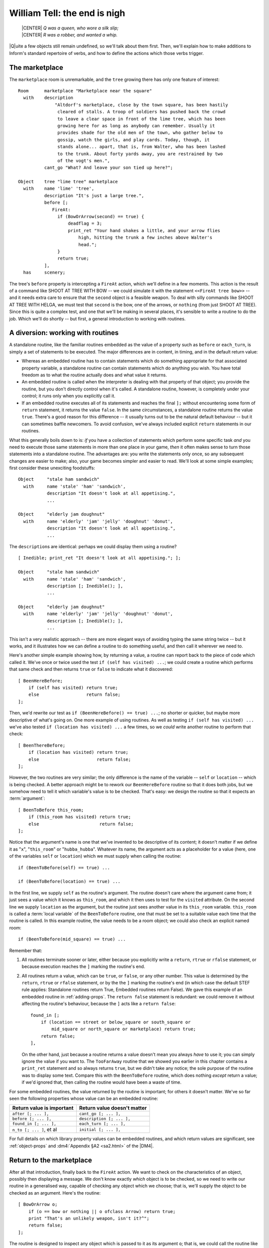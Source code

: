 ===============================
 William Tell: the end is nigh
===============================

.. highlight:: inform

.. epigraph::

   | |CENTER| *Q was a queen, who wore a silk slip;*
   | |CENTER| *R was a robber, and wanted a whip.*

.. only:: html

   .. image:: /images/picQ.png
      :align: left

|Q|\uite a few objects still remain undefined, so we'll talk about them
first.  Then, we'll explain how to make additions to Inform's standard
repertoire of verbs, and how to define the actions which those verbs
trigger.

The marketplace
===============

The ``marketplace`` room is unremarkable, and the ``tree`` growing there
has only one feature of interest::

   Room      marketplace "Marketplace near the square"
     with    description
		 "Altdorf's marketplace, close by the town square, has been hastily
		  cleared of stalls. A troop of soldiers has pushed back the crowd
		  to leave a clear space in front of the lime tree, which has been
		  growing here for as long as anybody can remember. Usually it
		  provides shade for the old men of the town, who gather below to
		  gossip, watch the girls, and play cards. Today, though, it
		  stands alone... apart, that is, from Walter, who has been lashed
		  to the trunk. About forty yards away, you are restrained by two
		  of the vogt's men.",
	     cant_go "What? And leave your son tied up here?";

   Object    tree "lime tree" marketplace
     with    name 'lime' 'tree',
	     description "It's just a large tree.",
	     before [;
		FireAt:
		  if (BowOrArrow(second) == true) {
		      deadflag = 3;
		      print_ret "Your hand shakes a little, and your arrow flies
			  high, hitting the trunk a few inches above Walter's
			  head.";
		  }
		  return true;
	     ],
     has     scenery;

The tree's ``before`` property is intercepting a ``FireAt`` action, which
we'll define in a few moments.  This action is the result of a command like
SHOOT AT TREE WITH BOW -- we could simulate it with the statement
``<<FireAt tree bow>>`` -- and it needs extra care to ensure that the
``second`` object is a feasible weapon.  To deal with silly commands like
SHOOT AT TREE WITH HELGA, we must test that ``second`` is the bow, one of
the arrows, or ``nothing`` (from just SHOOT AT TREE).  Since this is quite
a complex test, and one that we'll be making in several places, it's
sensible to write a routine to do the job.  Which we'll do shortly -- but
first, a general introduction to working with routines.

.. _working-with-routines:

A diversion: working with routines
==================================

A standalone routine, like the familiar routines embedded as the value of a
property such as ``before`` or ``each_turn``, is simply a set of statements
to be executed.  The major differences are in content, in timing, and in
the default return value:

* Whereas an embedded routine has to contain statements which do something
  appropriate for that associated property variable, a standalone routine
  can contain statements which do anything you wish.  You have total
  freedom as to what the routine actually does and what value it returns.

* An embedded routine is called when the interpreter is dealing with that
  property of that object; you provide the routine, but you don't directly
  control when it's called.  A standalone routine, however, is completely
  under your control; it runs only when you explicitly call it.

* If an embedded routine executes all of its statements and reaches the
  final ``];`` without encountering some form of ``return`` statement, it
  returns the value ``false``.  In the same circumstances, a standalone
  routine returns the value ``true``.  There's a good reason for this
  difference -- it usually turns out to be the natural default behaviour --
  but it can sometimes baffle newcomers.  To avoid confusion, we've always
  included explicit ``return`` statements in our routines.

What this generally boils down to is: *if* you have a collection of
statements which perform some specific task *and* you need to execute those
same statements in more than one place in your game, *then* it often makes
sense to turn those statements into a standalone routine.  The advantages
are: you write the statements only once, so any subsequent changes are
easier to make; also, your game becomes simpler and easier to read.  We'll
look at some simple examples; first consider these unexciting foodstuffs::

   Object     "stale ham sandwich"
     with     name 'stale' 'ham' 'sandwich',
	      description "It doesn't look at all appetising.",
	      ...

   Object     "elderly jam doughnut"
     with     name 'elderly' 'jam' 'jelly' 'doughnut' 'donut',
	      description "It doesn't look at all appetising.",
	      ...

The ``description``\s are identical: perhaps we could display them using a
routine?  ::

   [ Inedible; print_ret "It doesn't look at all appetising."; ];

   Object     "stale ham sandwich"
     with     name 'stale' 'ham' 'sandwich',
	      description [; Inedible(); ],
	      ...

   Object     "elderly jam doughnut"
     with     name 'elderly' 'jam' 'jelly' 'doughnut' 'donut',
	      description [; Inedible(); ],
	      ...

This isn't a very realistic approach -- there are more elegant ways of
avoiding typing the same string twice -- but it works, and it illustrates
how we can define a routine to do something useful, and then call it
wherever we need to.

Here's another simple example showing how, by returning a value, a routine
can report back to the piece of code which called it.  We've once or twice
used the test ``if (self has visited) ...``; we could create a routine
which performs that same check and then returns ``true`` or ``false`` to
indicate what it discovered::

    [ BeenHereBefore;
        if (self has visited) return true;
        else                  return false;
    ];

Then, we'd rewrite our test as ``if (BeenHereBefore() == true) ...``; no
shorter or quicker, but maybe more descriptive of what's going on.  One
more example of using routines.  As well as testing ``if (self has visited)
...`` we've also tested ``if (location has visited) ...`` a few times, so
we *could* write another routine to perform that check::

    [ BeenThereBefore;
        if (location has visited) return true;
        else                      return false;
    ];

However, the two routines are very similar; the only difference is the name
of the variable -- ``self`` or ``location`` -- which is being checked.  A
better approach might be to rework our ``BeenHereBefore`` routine so that
it does both jobs, but we somehow need to tell it which variable's value is
to be checked.  That's easy: we design the routine so that it expects an
:term:`argument`::

    [ BeenToBefore this_room;
        if (this_room has visited) return true;
        else                       return false;
    ];

Notice that the argument's name is one that we've invented to be
descriptive of its content; it doesn't matter if we define it as "``x``",
"``this_room``" or "``hubba_hubba``".  Whatever its name, the argument acts
as a placeholder for a value (here, one of the variables ``self`` or
``location``) which we must supply when calling the routine::

    if (BeenToBefore(self) == true) ...

    if (BeenToBefore(location) == true) ...

In the first line, we supply ``self`` as the routine's argument.  The
routine doesn't care where the argument came from; it just sees a value
which it knows as ``this_room``, and which it then uses to test for the
``visited`` attribute.  On the second line we supply ``location`` as the
argument, but the routine just sees another value in its ``this_room``
variable.  ``this_room`` is called a :term:`local variable` of the
``BeenToBefore`` routine, one that must be set to a suitable value each
time that the routine is called.  In this example routine, the value needs
to be a room object; we could also check an explicit named room::

    if (BeenToBefore(mid_square) == true) ...

Remember that:

#. All routines terminate sooner or later, either because you explicitly
   write a ``return``, ``rtrue`` or ``rfalse`` statement, or because
   execution reaches the ``]`` marking the routine's end.

#. All routines return a value, which can be ``true``, or ``false``, or any
   other number.  This value is determined by the ``return``, ``rtrue`` or
   ``rfalse`` statement, or by the the ``]`` marking the routine's end (in
   which case the default STEF rule applies: Standalone routines return
   True, Embedded routines return False).  We gave this example of an
   embedded routine in :ref:`adding-props`.  The ``return false`` statement
   is redundant: we could remove it without affecting the routine's
   behaviour, because the ``]`` acts like a ``return false``::

	found_in [;
	    if (location == street or below_square or south_square or
		mid_square or north_square or marketplace) return true;
	    return false;
	],

   On the other hand, just because a routine returns a value doesn't mean
   you always *have* to use it; you can simply ignore the value if you want
   to.  The ``TooFarAway`` routine that we showed you earlier in this
   chapter contains a ``print_ret`` statement and so always returns
   ``true``, but we didn't take any notice; the sole purpose of the routine
   was to display some text.  Compare this with the ``BeenToBefore``
   routine, which does nothing *except* return a value; if we'd ignored
   that, then calling the routine would have been a waste of time.

For some embedded routines, the value returned by the routine is important;
for others it doesn't matter.  We've so far seen the following properties
whose value can be an embedded routine:

=========================   ===========================
Return value is important   Return value doesn't matter
=========================   ===========================
``after [; ... ],``         ``cant_go [; ... ],``
``before [; ... ],``        ``description [; ... ],``
``found_in [; ... ],``      ``each_turn [; ... ],``
``n_to [; ... ]``, et al    ``initial [; ... ],``
=========================   ===========================

For full details on which library property values can be embedded routines,
and which return values are significant, see :ref:`object-props` and
:dm4:`Appendix §A2 <sa2.html>` of the |DM4|.

Return to the marketplace
=========================

After all that introduction, finally back to the ``FireAt`` action.  We
want to check on the characteristics of an object, possibly then displaying
a message.  We don't know exactly *which* object is to be checked, so we
need to write our routine in a generalised way, capable of checking any
object which we choose; that is, we'll supply the object to be checked as
an argument.  Here's the routine::

     [ BowOrArrow o;
         if (o == bow or nothing || o ofclass Arrow) return true;
         print "That's an unlikely weapon, isn't it?^";
         return false;
     ];

The routine is designed to inspect any object which is passed to it as its
argument ``o``; that is, we could call the routine like this::

     BowOrArrow(stallholder)
     BowOrArrow(tree)
     BowOrArrow(bow)

Given the ``bow`` object, or any object which we defined as class
``Arrow``, it will silently ``return true`` to signify agreement that this
object can be fired.  However, given an object like Helga, the apple or the
tree, it will print a message and ``return false`` to signify that this
object is not a suitable weapon.  The test that we make is::

     if (o == bow or nothing || o ofclass Arrow) ...

which is merely a slightly shorter way of saying this::

     if (o == bow || o == nothing || o ofclass Arrow) ...

The result is that we ask three questions: Is ``o`` the ``bow`` object?
*Or* is it ``nothing``?  Or, using the ``ofclass`` test, is it any object
which is a member of the ``Arrow`` class?

What this means is that the value returned by the call ``BowOrArrow(bow)``
is ``true``, while the value returned by the call ``BowOrArrow(tree)`` is
``false``.  Or, more generally, the value returned by the call
``BowOrArrow(second)`` will be either ``true`` or ``false``, depending on
the characteristics of the object defined by the value of the variable
``second``.  So, we can write this set of statements in an object's
``before`` property::

     if (BowOrArrow(second) == true) {
         This object deals with having an arrow fired at it
     }
     return true;

and the effect is either

* ``second`` is a weapon: ``BowOrArrow`` displays nothing and returns a
  value of ``true``, the ``if`` statement reacts to that value and executes
  the following statements to produce an appropriate response to the
  fast-approaching arrow; or

* ``second`` isn't a weapon: ``BowOrArrow`` displays a standard "don't be
  silly" message and returns a value of ``false``, the ``if`` statement
  reacts to that value and ignores the following statements.  Then

* in both cases, the ``return true`` statement terminates the object's
  interception of the ``FireAt`` action.

That whole ``BowOrArrow()`` bit was rather complex, but the rest of the
``FireAt`` action is straightforward.  Once the tree has determined that
it's being shot at by something sensible, it can just set ``deadflag`` to 3
-- the "You have screwed up" ending, display a message, and be done.

Gessler the governor
====================

There's nothing in Gessler's definition that we haven't already encountered::

   NPC      governor "governor" marketplace
     with   name 'governor' 'vogt' 'Hermann' 'Gessler',
            description
                 "Short, stout but with a thin, mean face, Gessler relishes the
                   power he holds over the local community.",
            initial [;
                 print "Gessler is watching from a safe distance,
                      a sneer on his face.^";
                 if (location hasnt visited)
                      print_ret "^~It appears that you need to be taught a lesson,
                          fool. Nobody shall pass through the square without paying
                          homage to His Imperial Highness Albert; nobody, hear me?
                          I could have you beheaded for treason, but I'm going to
                          be lenient. If you should be so foolish again, you can
                          expect no mercy, but this time, I'll let you go free...
                          just as soon as you demonstrate your archery skills by
                          hitting this apple from where you stand. That shouldn't
                          prove too difficult; here, sergeant, catch. Balance it on
                          the little bastard's head.~";
            ],
            life [;
               Talk:
                 print_ret "You cannot bring yourself to speak to him.";
            ],
            before [;
               FireAt:
                 if (BowOrArrow(second) == true) {
                      deadflag = 3;
                      print_ret "Before the startled soldiers can react, you turn
                          and fire at Gessler; your arrow pierces his heart,
                          and he dies messily. A gasp, and then a cheer,
                          goes up from the crowd.";
                 }
                 return true;
            ],
     has    male;

Like most NPCs, Gessler has a ``life`` property which deals with actions
applicable only to animate objects.  This one responds merely to ``Talk``
(as in TALK TO THE GOVERNOR).

Walter and the apple
====================

Since he's been with you throughout, it's really about time we defined
Walter::

  NPC      son "your son"
    with   name 'son' 'your' 'boy' 'lad' 'Walter',
           description [;
                if (location == marketplace)
                    print_ret "He stares at you, trying to appear brave and
                        remain still. His arms are pulled back and tied behind
                        the trunk, and the apple nestles amid his blond hair.";
                else
                    print_ret "A quiet, blond lad of eight summers, he's fast
                        learning the ways of mountain folk.";
           ],
           life [;
              Give:
                score = score + 1;
                move noun to self;
                print_ret "~Thank you, Papa.~";
              Talk:
                if (location == marketplace)
                    print_ret "~Stay calm, my son, and trust in God.~";
                else
                    print_ret "You point out a few interesting sights.";
           ],
           before [;
              Examine,Listen,Salute,Talk:
                return false;
              FireAt:
                if (location == marketplace) {
                    if (BowOrArrow(second) == true) {
                        deadflag = 3;
                        print_ret "Oops! Surely you didn't mean to do that?";
                    }
                    return true;
                }
                else
                    return false;
              default:
                if (location == marketplace)
                    print_ret "Your guards won't permit it.";
                else
                    return false;
           ],
           found_in [; return true; ],
    has    male proper scenery transparent;

His attributes are ``male`` (he's your son, after all), ``proper`` (so the
interpreter doesn't mention "the your son"), ``scenery`` (so he's not
listed in every room description), and ``transparent`` (because you see
right through him).  No, that's wrong: a ``transparent`` object isn't made
of glass; it's one whose possessions are visible to you.  We've done that
because we'd still like to be able to EXAMINE APPLE even when Walter is
carrying it.  Without the ``transparent`` attribute, it would be as though
the apple was in his pocket or otherwise out of sight; the interpreter
would reply "You can't see any such thing".

Walter has a ``found_in`` property which automatically moves him to the
player's location on each turn.  We can get away with this because in such
a short and simple game, he does indeed follow you everywhere.  In a more
realistic model world, NPCs often move around independently, but we don't
need such complexity here.

Several of Walter's properties test whether ``(location == marketplace)``;
that is, is the player (and hence Walter) currently in that room?  The
events in the marketplace are such that specialised responses are more
appropriate there than our standard ones.

Walter's ``life`` property responds to ``Give`` (as in GIVE APPLE TO
WALTER) and Talk (as in TALK TO YOUR SON); during ``Give``, we increment
the library variable ``score``, thus rewarding the player's generous good
nature.  His ``before`` property is perhaps a little confusing.  It's
saying:

#. The ``Examine``, ``Listen``, ``Salute`` and ``Talk`` actions are always
   available (a ``Talk`` action then gets passed to Walter's ``life``
   property).

#. The ``FireAt`` action is permitted in the ``marketplace``, albeit with
   unfortunate results.  Elsewhere, it triggers the standard ``FireAt``
   response of "Unthinkable!"

#. All other actions are prevented in the ``marketplace``, and allowed to
   run their standard course (thanks to the ``return false``) elsewhere.

The apple's moment of glory has arrived!  Its ``before`` property responds
to the ``FireAt`` action by setting ``deadflag`` to 2.  When that happens,
the game is over; the player has won. ::

  Object   apple "apple"
    with   name 'apple',
           description [;
                if (location == marketplace)
                    print_ret "At this distance you can barely see it.";
                else
                    print_ret "The apple is blotchy green and brown.";
           ],
           before [;
              Drop:
                print_ret "An apple is worth quite a bit --
                    better hang on to it.";
              Eat:
                print_ret "Helga intended it for Walter...";
              FireAt:
                if (location == marketplace) {
                    if (BowOrArrow(second) == true) {
                        score = score + 1;
                        deadflag = 2;
                        print_ret "Slowly and steadily, you place an arrow in
                            the bow, draw back the string, and take aim with
                            more care than ever in your life. Holding your
                            breath, unblinking, fearful, you release the
                            arrow. It flies across the square towards your
                            son, and drives the apple against the trunk of
                            the tree. The crowd erupts with joy;
                            Gessler looks distinctly disappointed.";
                    }
                    return true;
                }
                else
                    return false;
           ];

And with that, we've defined all of the objects.  In doing so, we've added
a whole load of new nouns and adjectives to the game's dictionary, but no
verbs.  That's the final task.

.. _verbs:

Verbs, verbs, verbs
===================

The Inform library delivers a standard set of nearly a hundred actions
which players can perform; around twenty of those are "meta-actions" (like
SAVE and QUIT) aimed at the interpreter itself, and the remainder operate
within the model world.  Having such a large starting set is a great
blessing; it means that many of the actions which players might attempt are
already catered for, either by the interpreter doing something useful, or
by explaining why it's unable to.  Nevertheless, most games find the need
to define additional actions, and "William Tell" is no exception.  We'll be
adding four actions of our own: ``Untie``, ``Salute``, ``FireAt`` and
``Talk``.

.. rubric:: Untie

It's not the most useful action, but it is the simplest.  In the
marketplace, when Walter is lashed to the tree, it's possible that players
might be tempted to try to UNTIE WALTER; unlikely, but as we've said
before, anticipating the improbable is part of the craft of IF.  For this,
and for all new actions, two things are required.  We need a grammar
definition, spelling out the structure of the English sentences which we're
prepared to accept::

      Verb 'untie' 'unfasten' 'unfix' 'free' 'release'
          * noun                          -> Untie;

and we need a routine to handle the action in the default situation (where
the action isn't intercepted by an object's ``before`` property). ::

      [ UntieSub; print_ret "You really shouldn't try that."; ];

The grammar is less complex than it perhaps at first appears:

#. The English verbs UNTIE, UNFASTEN, UNFIX, FREE and RELEASE are
   synonymous.

#. The asterisk ``*`` indicates the start of a pattern defining what
   word(s) might follow the verb.

#. In this example, there's only one pattern: the "``noun``" token
   represents an object which is currently in scope -- in the same room as
   the player.

#. The ``->`` indicates an action to be triggered.

#. If players type something that matches the pattern -- one of those five
   verbs followed by an object in scope -- the interpreter triggers an
   ``Untie`` action, which by default is handled by a routine having the
   same name as the action, with ``Sub`` appended.  In this example, that's
   the ``UntieSub`` routine.

#. The grammar is laid out this way just to make it easier to read.  All those
   spaces aren't important; we could equally have typed::

       Verb 'untie' 'unfasten' 'unfix' 'free' 'release' * noun -> Untie;

We can illustrate how this works in the Altdorf street:

.. code-block:: transcript

   A street in Altdorf
   The narrow street runs north towards the town square. Local folk are pouring
   into the town through the gate to the south, shouting greetings, offering
   produce for sale, exchanging news, enquiring with exaggerated disbelief about
   the prices of the goods displayed by merchants whose stalls make progress even
   more difficult.

   "Stay close to me, son," you say, "or you'll get lost among all these people."

   >UNTIE
   What do you want to untie?

   >UNFASTEN THE DOG
   You can't see any such thing.

   >UNTIE THE PEOPLE
   You don't need to worry about the local people.

   >UNFIX YOUR SON
   You really shouldn't try that.

The illustration shows four attempted usages of the new action.  In the
first, the player omits to mention an object; the interpreter knows (from
that ``noun`` in the grammar which implies that the action needs a direct
object) that something is missing, so it issues a helpful prompt.  In the
second, the player mentions an object that isn't in scope (in fact, there's
no dog anywhere in the game, but the interpreter isn't about to give *that*
away to the player).  In the third, the object is in scope, but its
``before`` property intercepts the ``Untie`` action (and indeed, since this
object is of the class ``Prop``, all actions apart from ``Examine``) to
display a customised rejection message.  Finally, the fourth usage refers
to an object which *doesn't* intercept the action, so the interpreter calls
the default action handler -- ``UntieSub`` -- which displays a
general-purpose refusal to perform the action.

The principles presented here are those that you should generally employ:
write a generic action handler which either refuses to do anything (see,
for example SQUASH or HIT), or performs the action without affecting the
state of the model world (see, for example, JUMP or WAVE); then, intercept
that non-action (generally using a ``before`` property) for those objects
which might make a legitimate target for the action, and instead provide a
more specific response, either performing or rejecting the action.

In the case of ``Untie``, there are no objects which can be untied in this
game, so we always generate a refusal of some sort.

.. rubric:: Salute

The next action is ``Salute``, provided in case Wilhelm chooses to defer to
the hat on the pole.  Here's the default action handler::

     [ SaluteSub;
         if (noun has animate) print_ret (The) noun, " acknowledges you.";
         print_ret (The) noun, " takes no notice.";
     ];

You'll notice that this is slightly more intelligent than our ``Untie``
handler, since it produces different responses depending on whether the
object being saluted -- stored in the ``noun`` variable -- is ``animate``
or not.  But it's basically doing the same job.  And here's the grammar::

     Verb 'bow' 'nod' 'kowtow' 'genuflect'
         * 'at'/'to'/'towards' noun      -> Salute;

     Verb 'salute' 'greet' 'acknowledge'
         * noun                          -> Salute;

This grammar says that:

#. The English verbs BOW, NOD, KOWTOW, GENUFLECT, SALUTE, GREET and
   ACKNOWLEDGE are synonymous.

#. The first four (but not the last three) can then be followed by any of
   the prepositions AT, TO or TOWARDS: words in apostrophes ``'...'`` are
   matched literally, with the slash ``/`` separating alternatives.

#. After that comes the name of an object which is currently in scope -- in
   the same room as the player.

#. If players type something that matches one of those patterns, the
   interpreter triggers a ``Salute`` action, which by default is dealt with
   by the ``SaluteSub`` routine.

So, we're allowing BOW AT HAT and KOWTOW TOWARDS HAT, but not simply NOD
HAT.  We're allowing SALUTE HAT but not GREET TO HAT.  It's not perfect,
but it's a fair attempt at defining some new verbs to handle salutation.

But suppose that we think of still other ways in which players might
attempt this (remember, they don't know which verbs we've defined; they're
just stabbing in the dark, trying out things that seem as though they ought
to work).  How about PAY HOMAGE TO HAT, or maybe WAVE AT HAT?  They sound
pretty reasonable, don't they?  Except that, if we'd written::

    Verb 'bow' 'nod' 'kowtow' 'genuflect' 'wave'
        * 'at'/'to'/'towards' noun      -> Salute;

we'd have caused a compilation error: two different verb definitions refer
to "wave".  ``Grammar.h``, one of the library files whose contents a
beginner might find useful to study, contains these lines::

    Verb 'give' 'pay' 'offer' 'feed'
        * held 'to' creature              -> Give
        * creature held                   -> Give reverse
        * 'over' held 'to' creature       -> Give;

    Verb 'wave'
        *                                 -> WaveHands
        * noun                            -> Wave;

The problem is that the verbs PAY and WAVE are already defined by the
library, and Inform's rule is that a verb can appear in only one ``Verb``
definition.  The wrong solution: edit ``Grammar.h`` to *physically* add
lines to the existing definitions (it's almost never a good idea to make
changes to the standard library files).  The right solution: use ``Extend``
to *logically* add those lines.  If we write this in our source file::

    Extend 'give'
        * 'homage' 'to' noun              -> Salute;

    Extend 'wave'
        * 'at' noun                       -> Salute;

then the effect is exactly as if we'd edited ``Grammar.h`` to read like
this::

    Verb 'give' 'pay' 'offer' 'feed'
        * held 'to' creature             ->   Give
        * creature held                  ->   Give reverse
        * 'over' held 'to' creature      ->   Give
        * 'homage' 'to' noun             ->   Salute;

    Verb 'wave'
        *                                -> WaveHands
        * noun                           -> Wave
        * 'at' noun                      -> Salute;

and now players can PAY (or GIVE, or OFFER) HOMAGE to any object.  (Because
GIVE, PAY, OFFER and FEED are defined as synonyms, players can also FEED
HOMAGE, but it's unlikely that anybody will notice this minor aberration;
players are usually too busy trying to figure out *logical* possibilities.)

.. rubric:: FireAt

As usual, we'll first show you the default handler for this action::

     [ FireAtSub;
         if (noun == nothing)
             print_ret "What, just fire off an arrow at random?";
         if (BowOrArrow(second) == true)
             print_ret "Unthinkable!";
     ];

.. note::

   Some designers frown on the use of a rhetorical question like that,
   since it may provoke a reply from the player.  Admittedly the default
   response from YES and NO covers the situation, but it might be better
   design practice to reword the message as a statement rather than a
   question.

Here is the associated grammar::

     Verb 'fire' 'shoot' 'aim'
         *                                ->   FireAt
         * noun                           ->   FireAt
         * 'at' noun                      ->   FireAt
         * 'at' noun 'with' noun          ->   FireAt
         * noun 'with' noun               ->   FireAt
         * noun 'at' noun                 ->   FireAt reverse;

This is the most complex grammar that we'll write, and the first one
offering several different options for the words which follow the initial
verb.  The first line of grammar::

         *                                -> FireAt

is going to let us type FIRE (or SHOOT, or AIM) by itself.  The second
line::

         * noun                           -> FireAt

supports FIRE BOW or FIRE ARROW (or something less sensible like
FIRE TREE).  The third line::

         * 'at' noun                      -> FireAt

accepts FIRE AT APPLE, FIRE AT TREE, and so on.  Note that there's only one
semicolon in all of the grammar, right at the very end.

The first two statements in ``FireAtSub`` deal with the first line of
grammar: FIRE (or SHOOT, or AIM) by itself.  If the player types just that,
both ``noun`` and ``second`` will contain ``nothing``, so we reject the
attempt with the "at random?" message.  Otherwise, we've got at least a
``noun`` value, and possibly a ``second`` value also, so we make our
standard check that ``second`` is something that can be fired, and then
reject the attempt with the "Unthinkable!"  message.

There are a couple of reasons why you might find this grammar a bit tricky.
The first is that on some lines the word ``noun`` appears twice: you need
to remember that in this context ``noun`` is a parsing token which matches
any single object visible to the player.  Thus, the line::

     * 'at' noun 'with' noun        -> FireAt

is matching FIRE AT :samp:`{some_visible_target}` WITH
:samp:`{some_visible_weapon}`; perhaps confusingly, the value of the target
object is then stored in variable ``noun``, and the value of the weapon
object in variable ``second``.

The second difficulty may be the final grammar line.  Whereas on the
preceding lines, the first ``noun`` matches a target object and the second
``noun``, if present, matches a weapon object, that final line matches FIRE
:samp:`{some_visible_weapon}` AT :samp:`{some_visible_target}` -- the two
objects are mentioned in the wrong sequence.  If we did nothing, our
``FireAtSub`` would get pretty confused at this point, but we can swap the
two objects back into the expected order by adding that ``reverse`` keyword
at the end of the line, and then ``FireAtSub`` will work the same in all
cases.

Before leaving the ``FireAt`` action, we'll add one more piece of grammar::

      Extend 'attack' replace
          * noun                          -> FireAt;

This uses the ``Extend`` directive which we've just met, this time with a
``replace`` keyword.  The effect is to substitute the new grammar defined
here for that contained in ``Grammar.h``, so that ATTACK, KILL, MURDER and
all the other violent synonyms now trigger our ``FireAt`` action instead of
the Library's standard ``Attack`` action.  We're doing this so that, in the
Marketplace, KILL GESSLER and MURDER WALTER have the same unfortunate
results as FIRE AT GESSLER and SHOOT WALTER.

.. rubric:: Talk

The final action that we define -- ``Talk`` -- provides a simple system of
canned conversation, a low-key replacement for the standard ``Answer``,
``Ask`` and ``Tell`` actions.  The default ``TalkSub`` handler is closely
based on ``TellSub`` (defined in library file ``verblibm.h``, should you be
curious), and does three things:

#. Deals with TALK TO ME or TALK TO MYSELF.

#. Checks (a) whether the creature being talked to has a ``life``
   property, (b) whether that property is prepared to process a ``Talk``
   action, and (c) if the ``Talk`` processing returns ``true``.  If all
   three checks succeed then ``TalkSub`` need do nothing more; if one or
   more of them fails then ``TalkSub`` simply...

#. Displays a general "nothing to say" refusal to talk. ::

     [ TalkSub;
         if (noun == player) print_ret "Nothing you hear surprises you.";
         if (RunLife(noun,##Talk) ~= false) return;
         print_ret "At the moment, you can't think of anything to say.";
     ];

   .. note::

      That second condition ``(RunLife(noun,##Talk) ~= false)`` is a bit of
      a stumbling block, since it uses ``RunLife`` -- an undocumented
      internal library routine -- to offer the ``Talk`` action to the NPC's
      ``life`` property.  We've decided to use it in exactly the same way
      as the ``Tell`` action does, without worrying too much about how it
      works (though it looks as though ``RunLife`` returns some ``true``
      value if the ``life`` property has intercepted the action, ``false``
      if it hasn't).  The ``~=`` operator means "not equal to".

The grammar is straightforward::

     Verb 'talk' 't//' 'converse' 'chat' 'gossip'
         * 'to'/'with' creature          -> Talk
         * creature                      -> Talk;

Notice the use of ``'t//'`` to define T as a synonym for TALK, another way
to make life a little easier for the player.  (Actually, doing this
introduces a minor problem: if the player types just T then the library
prompts "Whom do you want to t to?"  The fix for this involves enhancing an
internal library routine called ``LanguageVerb`` -- not complex, but a
little too heavy for our second game.)

Here's the simplest ``Talk`` handler that we've seen -- it's from Gessler
the governor.  Any attempt to TALK TO GESSLER will provoke "You cannot
bring yourself to speak to him". ::

     life [;
         Talk: print_ret "You cannot bring yourself to speak to him.";
     ],

Walter's ``Talk`` handler is only slightly more involved::

     life [;
         Talk:
             if (location == marketplace)
                 print_ret "~Stay calm, my son, and trust in God.~";
         print_ret "You point out a few interesting sights.";
     ],

And Helga's is the most sophisticated (though that isn't saying much)::

   times_spoken_to 0,         ! for counting the conversation topics
   life [;
      Talk:
        self.times_spoken_to = self.times_spoken_to + 1;
        switch (self.times_spoken_to) {
          1: score = score + 1;
             print_ret "You warmly thank Helga for the apple.";
          2: print_ret "~See you again soon.~";
          default:
             return false;
        }
   ],

This handler uses Helga's ``times_spoken_to`` property -- not a library
property, it's one that we invented, like the ``mid_square.warnings_count``
and ``pole.has_been_saluted`` properties -- to keep track of what's been
said, permitting two snatches of conversation (and awarding a point) before
falling back on the embarrassing silences implied by "You can't think of
anything to say".

That's the end of our little fable; you'll find a transcript and the full
source in :doc:`/appendices/c`.  And now, it's time to meet -- Captain
Fate!
